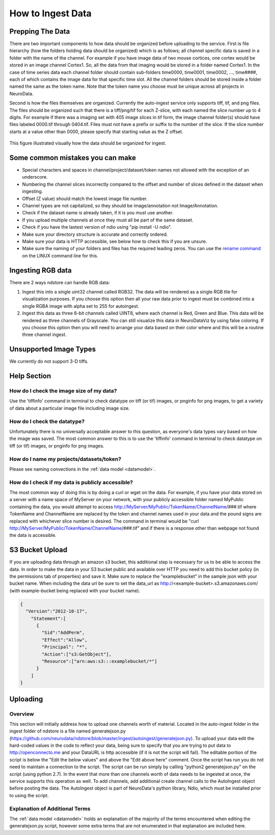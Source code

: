 How to Ingest Data
******************

Prepping The Data
=================

There are two important components to how data should be organized before uploading to the service. First is file hierarchy (how the folders holding data should be organized) which is as follows; all channel specific data is saved in a folder with the name of the channel. For example if you have image data of two mouse cortices, one cortex would be stored in an image channel Cortex1. So, all the data from that imaging would be stored in a folder named Cortex1. In the case of time series data each channel folder should contain sub-folders time0000, time0001, time0002, ..., time####, each of which contains the image data for that specific time slot. All the channel folders should be stored inside a folder named the same as the token name. Note that the token name you choose must be unique across all projects in NeuroData.

Second is how the files themselves are organized. Currently the auto-ingest service only supports tiff, tif, and png files. The files should be organized such that there is a tiff/png/tif for each Z-slice, with each named the slice number up to 4 digits. For example if there was a imaging set with 405 image slices in tif form, the image channel folder(s) should have files labeled 0000.tif through 0404.tif. Files must not have a prefix or suffix to the number of the slice. If the slice number starts at a value other than 0000, please specify that starting value as the Z offset.

.. figure:: ../images/ingesting_directory.png
    :width: 450px
    :height: 550px
    :align: center

    This figure illustrated visually how the data should be organized for ingest.

Some common mistakes you can make
=================================

* Special characters and spaces in channel/project/dataset/token names not allowed with the exception of an underscore.
* Numbering the channel slices incorrectly compared to the offset and number of slices defined in the dataset when ingesting.
* Offset (Z value) should match the lowest image file number.
* Channel types are not capitalized, so they should be image/annotation not Image/Annotation.
* Check if the dataset name is already taken, if it is you must use another.
* If you upload multiple channels at once they must all be part of the same dataset.
* Check if you have the lastest version of ndio using "pip install -U ndio".
* Make sure your directory structure is accurate and correctly ordered.
* Make sure your data is HTTP accessible, see below how to check this if you are unsure.
* Make sure the naming of your folders and files has the required leading zeros. You can use the `rename command <http://askubuntu.com/questions/58546/how-to-easily-rename-files-using-command-line>`_ on the LINUX command line for this.

Ingesting RGB data
==================
There are 2 ways ndstore can handle RGB data:

1. Ingest this into a single uint32 channel called RGB32. The data will be rendered as a single RGB tile for visualization purposes. If you choose this option then all your raw data prior to ingest must be combined into a single RGBA image with alpha set to 255 for autoingest. 
2. Ingest this data as three 8-bit channels called UINT8, where each channel is Red, Green and Blue. This data will be rendered as three channels of Grayscale. You can still visualize this data in NeuroDataViz by using false coloring. If you choose this option then you will need to arrange your data based on their color where and this will be a routine three channel ingest.

Unsupported Image Types
=======================

We currently do not support 3-D tiffs.

Help Section
============

How do I check the image size of my data?
-----------------------------------------

Use the 'tiffinfo' command in terminal to check datatype on tiff (or tif) images, or pnginfo for png images, to get a variety of data about a particular image file including image size.

How do I check the datatype?
----------------------------

Unfortunately there is no universally acceptable answer to this question, as everyone's data types vary based on how the image was saved. The most common answer to this is to use the 'tiffinfo' command in terminal to check datatype on tiff (or tif) images, or pnginfo for png images.

How do I name my projects/datasets/token?
-----------------------------------------

Please see naming convections in the :ref:`data model <datamodel>`.

How do I check if my data is publicly accessible?
-------------------------------------------------

The most common way of doing this is by doing a curl or wget on the data. For example, if you have your data stored on a server with a name space of MyServer on your network, with your publicly accessible folder named MyPublic containing the data, you would attempt to access http://MyServer/MyPublic/TokenName/ChannelName/###.tif where TokenName and ChannelName are replaced by the token and channel names used in your data and the pound signs are replaced with whichever slice number is desired. The command in terminal would be "curl http://MyServer/MyPublic/TokenName/ChannelName/###.tif" and if there is a response other than webpage not found the data is accessible.


S3 Bucket Upload
================

If you are uploading data through an amazon s3 bucket, this additional step is necessary for us to be able to access the data. In order to make the data in your S3 bucket public and available over HTTP you need to add this bucket policy (in the permissions tab of properties) and save it. Make sure to replace the "examplebucket" in the sample json with your bucket name. When including the data url be sure to set the data_url as http://<example-bucket>.s3.amazonaws.com/ (with example-bucket being replaced with your bucket name).

.. code-block:: json

    {
      "Version":"2012-10-17",
        "Statement":[
          {
            "Sid":"AddPerm",
            "Effect":"Allow",
            "Principal": "*",
            "Action":["s3:GetObject"],
            "Resource":["arn:aws:s3:::examplebucket/*"]
          }
        ]
    }

Uploading
=========

Overview
--------

This section will initially address how to upload one channels worth of material. Located in the auto-ingest folder in the ingest folder of ndstore is a file named generatejson.py (https://github.com/neurodata/ndstore/blob/master/ingest/autoingest/generatejson.py). To upload your data edit the hard-coded values in the code to reflect your data, being sure to specify that you are trying to put data to http://openconnecto.me and your DataURL is http accessible (if it is not the script will fail). The editable portion of the script is below the "Edit the below values" and above the "Edit above here" comment. Once the script has run you do not need to maintain a connection to the script. The script can be run simply by calling "python2 generatejson.py" on the script (using python 2.7). In the event that more than one channels worth of data needs to be ingested at once, the service supports this operation as well. To add channels, add additional create channel calls to the AutoIngest object before posting the data. The AutoIngest object is part of NeuroData's python library, Ndio, which must be installed prior to using the script.

Explanation of Additional Terms
-------------------------------

The :ref:`data model <datamodel>` holds an explanation of the majority of the terms encountered when editing the generatejson.py script, however some extra terms that are not enumerated in that explanation are included here.

.. function:: Scaling

   Scaling is the orientation of the data being stored, 0 corresponds to a Z-slice orientation (as in a collection of tiff images in which each tiff is a slice on the z plane) and 1 corresponds to an isotropic orientation (in which each tiff is a slice on the y plane).

   :Type: INT
   :Default: 1

.. function:: Exceptions

   Exceptions is an option to enable the possibility for annotations to contradict each other (assign different values to the same point). 1 corresponds to True, 0 corresponds to False.

   :Type: INT
   :Default: 0

.. function:: Read Only

   This option allows the user to control if, after the initial data commit, the channel is read-only. Generally this is suggested with data that will be publicly viewable. 1 corresponds to True, 0 corresponds to False.

   :Type: INT
   :Default: 0

.. function:: Data URL

   This url points to the root directory of the files, meaning the folder identified by the token name should be in the directory being pointed to. Dropbox (or any data requiring authentication to download such as non-HTTP s3) is not an acceptable HTTP Server. To make data in s3 available for ingest through out service, please see the instructions above.

   :Type: AlphaNumeric
   :Default: None
   :Example: http://ExampleServer.University.edu/MyData/UploadData/

.. function:: File Format

   File format refers to the overarching kind of data, as in slices (normal image data) or catmaid (tile-based).

   :Type: {SLICE, CATMAID}
   :Default: None
   :Example: SLICE

.. function:: File Type

   File type refers to the specific type of file that the data is stored in, as in, tiff, png, or tif.

   :Type: AlphaNumeric
   :Default: None
   :Example: tiff
